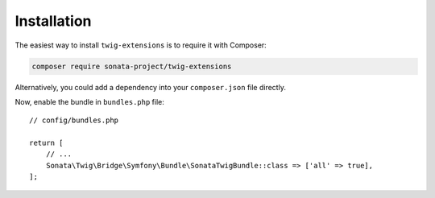 .. index::
    single: Installation

Installation
============

The easiest way to install ``twig-extensions`` is to require it with Composer:

.. code-block:: bash

    composer require sonata-project/twig-extensions

Alternatively, you could add a dependency into your ``composer.json`` file directly.

Now, enable the bundle in ``bundles.php`` file::

    // config/bundles.php

    return [
        // ...
        Sonata\Twig\Bridge\Symfony\Bundle\SonataTwigBundle::class => ['all' => true],
    ];
